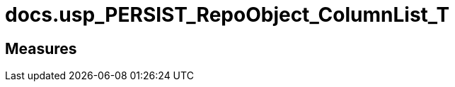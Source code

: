 = docs.usp_PERSIST_RepoObject_ColumnList_T

// tag::description[]

// uncomment the following attribute, to hide exported descriptions

//:hide-exported-description:
// end::description[]

== Measures



